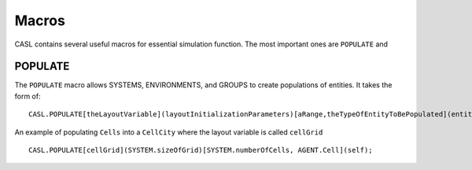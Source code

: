 Macros
-------

CASL contains several useful macros for essential simulation function. The most important ones are ``POPULATE`` and

POPULATE
^^^^^^^^^
The ``POPULATE`` macro allows SYSTEMS, ENVIRONMENTS, and GROUPS to create populations of entities. It takes the form of::

	CASL.POPULATE[theLayoutVariable](layoutInitializationParameters)[aRange,theTypeOfEntityToBePopulated](entityInitializationParameters);

An example of populating ``Cells`` into a ``CellCity`` where the layout variable is called ``cellGrid`` ::
	
	CASL.POPULATE[cellGrid](SYSTEM.sizeOfGrid)[SYSTEM.numberOfCells, AGENT.Cell](self);
